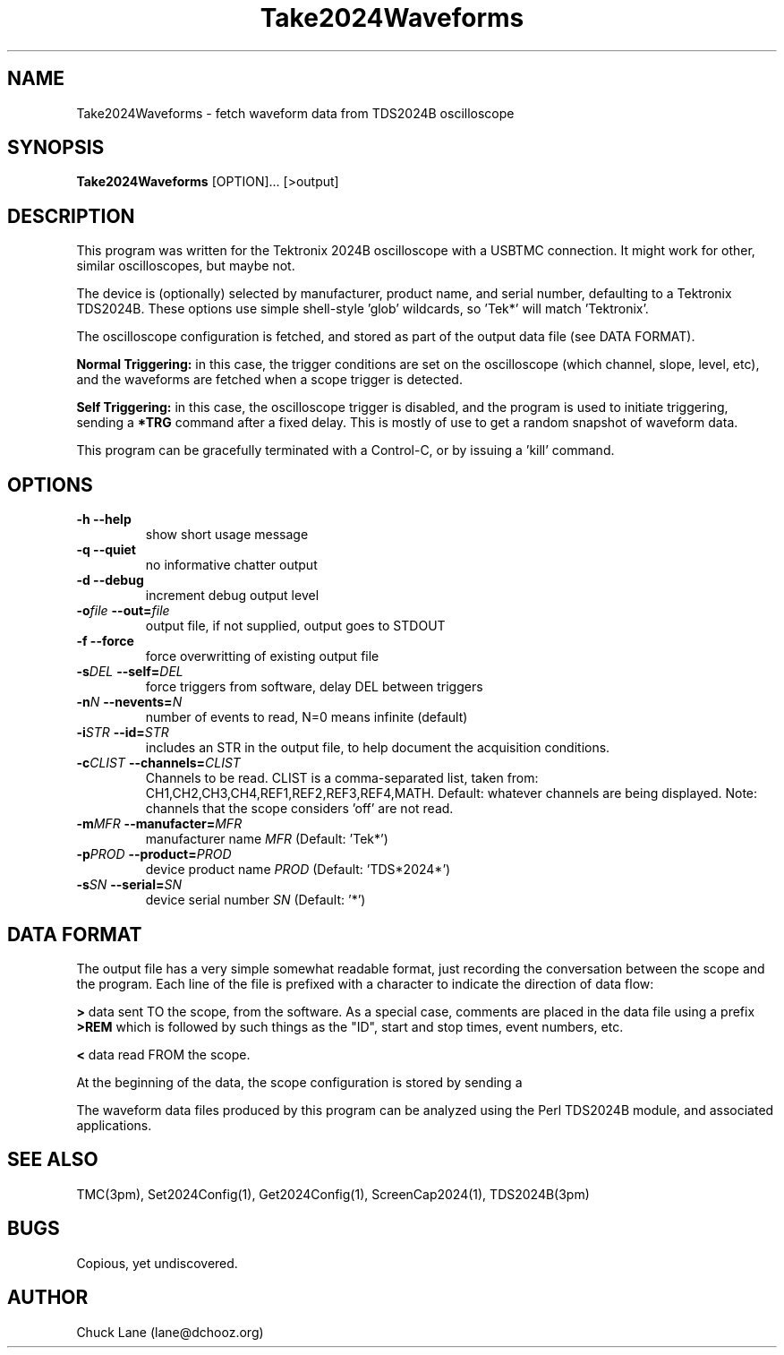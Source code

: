 .\" This is a comment
.\" Contact Chuck Lane lane@dchooz.org
.TH Take2024Waveforms 1  "USBTMC DAQ"
.SH NAME
Take2024Waveforms \- fetch waveform data from TDS2024B oscilloscope
.SH SYNOPSIS
.B Take2024Waveforms
[OPTION]... [>output]

.SH DESCRIPTION
This program was written for the Tektronix 2024B oscilloscope
with a USBTMC connection. It might work for other, similar
oscilloscopes, but maybe not. 
.PP
The device is (optionally) selected by manufacturer, product name,
and serial number, defaulting to a Tektronix TDS2024B. These
options use  simple shell-style 'glob' wildcards, so 'Tek*' will
match 'Tektronix'. 
.PP
The oscilloscope configuration is fetched, and stored as part of the
output data file (see DATA FORMAT).
.PP
.B Normal Triggering:
in this case, the trigger conditions are set on the oscilloscope (which channel, slope, level, etc), and the waveforms are fetched when a scope trigger is detected.
.PP
.B Self Triggering:
in this case, the oscilloscope trigger is disabled, and the program is used to initiate triggering, sending a
.B *TRG
command after a fixed delay. This is mostly of use to get a random snapshot of
waveform data.
.PP
This program can be gracefully terminated with a Control-C, or by issuing
a 'kill' command.  

.SH OPTIONS
.TP
.B -h     --help
show short usage message
.TP
.B -q     --quiet
no informative chatter output
.TP
.B -d     --debug
increment debug output level
.TP
.BI  "-o" "file" "    --out=" "file"
output file, if not supplied, output goes to STDOUT
.TP
.BI "-f" ""      "    --force"
force overwritting of existing output file
.TP
.BI "-s" "DEL"   "    --self=" "DEL"
force triggers from software, delay DEL between triggers
.TP
.BI "-n" "N"     "    --nevents=" "N"
number of events to read, N=0 means infinite (default)
.TP
.BI "-i" "STR"   "    --id=" "STR"
includes an STR in the output file, to
help document the acquisition conditions.
.TP
.BI "-c" "CLIST" "    --channels=" "CLIST"
Channels to be read. CLIST is a comma-separated
list, taken from: CH1,CH2,CH3,CH4,REF1,REF2,REF3,REF4,MATH.
Default: whatever channels are being displayed. 
Note: channels that the scope considers 'off' are not read.
.TP
.BI "-m" "MFR" "    --manufacter=" "MFR"
manufacturer name
.I MFR
(Default: 'Tek*')
.TP
.BI "-p" "PROD" "    --product=" "PROD"
device product name
.I PROD
(Default: 'TDS*2024*')
.TP
.BI "-s" "SN" "    --serial=" "SN"
device serial number
.I SN
(Default: '*')
.SH DATA FORMAT
The output file has a very simple somewhat readable format, just recording the
conversation between the scope and the program.  Each line of the file is prefixed with a character to indicate the direction of data flow:
.PP
.B ">"
data sent TO the scope, from the software. As a special case, comments are
placed in the data file using a prefix
.B ">REM "
which is followed by such things as the "ID", start and stop times, event numbers, etc. 
.PP
.B "<"
data read FROM the scope.
.PP
At the beginning of the data, the scope configuration is stored by sending a
'SET?' command. The scope aquisition state is also fetched, and restored at the end of the program. 
.PP
The waveform data files produced by this program can be analyzed using the Perl TDS2024B module, and associated applications. 

.SH SEE ALSO
TMC(3pm), Set2024Config(1), Get2024Config(1), ScreenCap2024(1), TDS2024B(3pm)
.SH BUGS
Copious, yet undiscovered. 
.SH AUTHOR
Chuck Lane (lane@dchooz.org)
